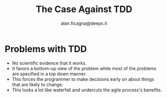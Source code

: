 #+REVEAL_ROOT: http://cdn.jsdelivr.net/reveal.js/3.0.0/
#+REVEAL_THEME: night
#+TITLE: The Case Against TDD
#+AUTHOR: alan.ficagna@deepx.it
#+OPTIONS: timestamp:nil toc:nil

* Problems with TDD
#+ATTR_REVEAL: :frag (roll-in) :frag-idx (-)
  * No scientific evidence that it works.
  * It favors a bottom-up view of the problem while most of the problems are specified in a top down manner.
  * This forces the programmer to make decisions early on about things that are likely to change.
  * This looks a lot like waterfall and undercuts the agile process's benefits.
